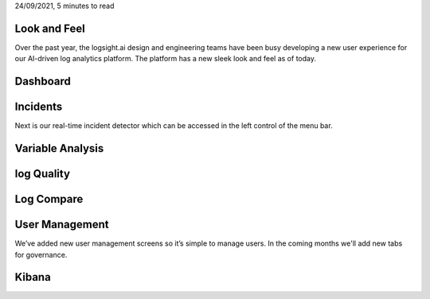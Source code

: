24/09/2021, 5 minutes to read

Look and Feel
*************

Over the past year, the logsight.ai design and engineering teams have been busy developing
a new user experience for our AI-driven log analytics platform.
The platform has a new sleek look and feel as of today.


Dashboard
*********


.. image:: images/dashboard.png
  :width: 800
  :alt: Alternative text


Incidents
*********

Next is our real-time incident detector which can be accessed in the left control of the menu bar.

.. image:: images/incidents.png
  :width: 800
  :alt: Alternative text


Variable Analysis
*********

.. image:: images/variable_analysis.png
  :width: 800
  :alt: Alternative text


log Quality
***********

.. image:: images/log_quality.png
  :width: 800
  :alt: Alternative text


Log Compare
***********

.. image:: images/log_compare.png
  :width: 800
  :alt: Alternative text


User Management
***************

We’ve added new user management screens so it’s simple to manage users.
In the coming months we'll add new tabs for governance.


.. image:: images/user_management.png
  :width: 800
  :alt: Alternative text


Kibana
******

.. image:: images/kibana.png
  :width: 800
  :alt: Alternative text